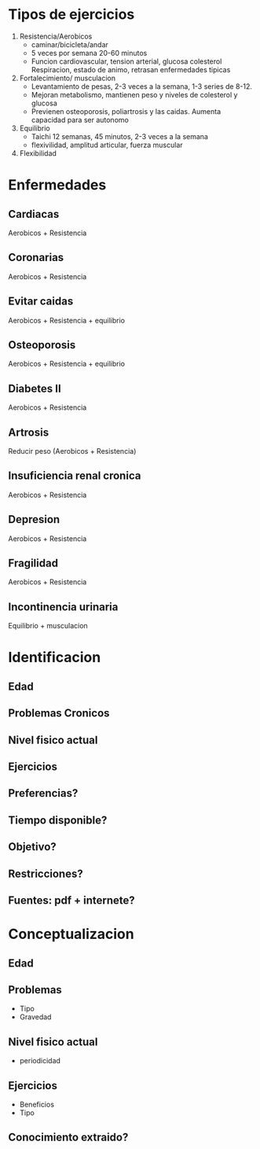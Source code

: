 * Tipos de ejercicios
  1. Resistencia/Aerobicos
     - caminar/bicicleta/andar
     - 5 veces por semana 20-60 minutos
     - Funcion cardiovascular, tension arterial, glucosa colesterol
       Respiracion, estado de animo, retrasan enfermedades tipicas
  2. Fortalecimiento/ musculacion
     - Levantamiento de pesas, 2-3 veces a la semana, 1-3 series de 8-12.
     - Mejoran metabolismo, mantienen peso y niveles de colesterol y glucosa
     - Previenen osteoporosis, poliartrosis y las caidas. Aumenta capacidad para ser autonomo
  3. Equilibrio
     - Taichi 12 semanas, 45 minutos, 2-3 veces a la semana
     - flexivilidad, amplitud articular, fuerza muscular
  4. Flexibilidad

* Enfermedades 

** Cardiacas
   Aerobicos + Resistencia
** Coronarias
   Aerobicos + Resistencia
** Evitar caidas
   Aerobicos + Resistencia + equilibrio
** Osteoporosis
   Aerobicos + Resistencia + equilibrio
** Diabetes II
   Aerobicos + Resistencia
** Artrosis
   Reducir peso (Aerobicos + Resistencia)
** Insuficiencia renal cronica
   Aerobicos + Resistencia
** Depresion
   Aerobicos + Resistencia
** Fragilidad
   Aerobicos + Resistencia
** Incontinencia urinaria
   Equilibrio + musculacion
   

* Identificacion
** Edad
** Problemas Cronicos
** Nivel fisico actual

** Ejercicios
** Preferencias?
** Tiempo disponible?
** Objetivo?
** Restricciones?
 
** Fuentes: pdf + internete?

* Conceptualizacion
** Edad
** Problemas
   - Tipo
   - Gravedad
** Nivel fisico actual
   - periodicidad
** Ejercicios
   - Beneficios
   - Tipo
** Conocimiento extraido?



